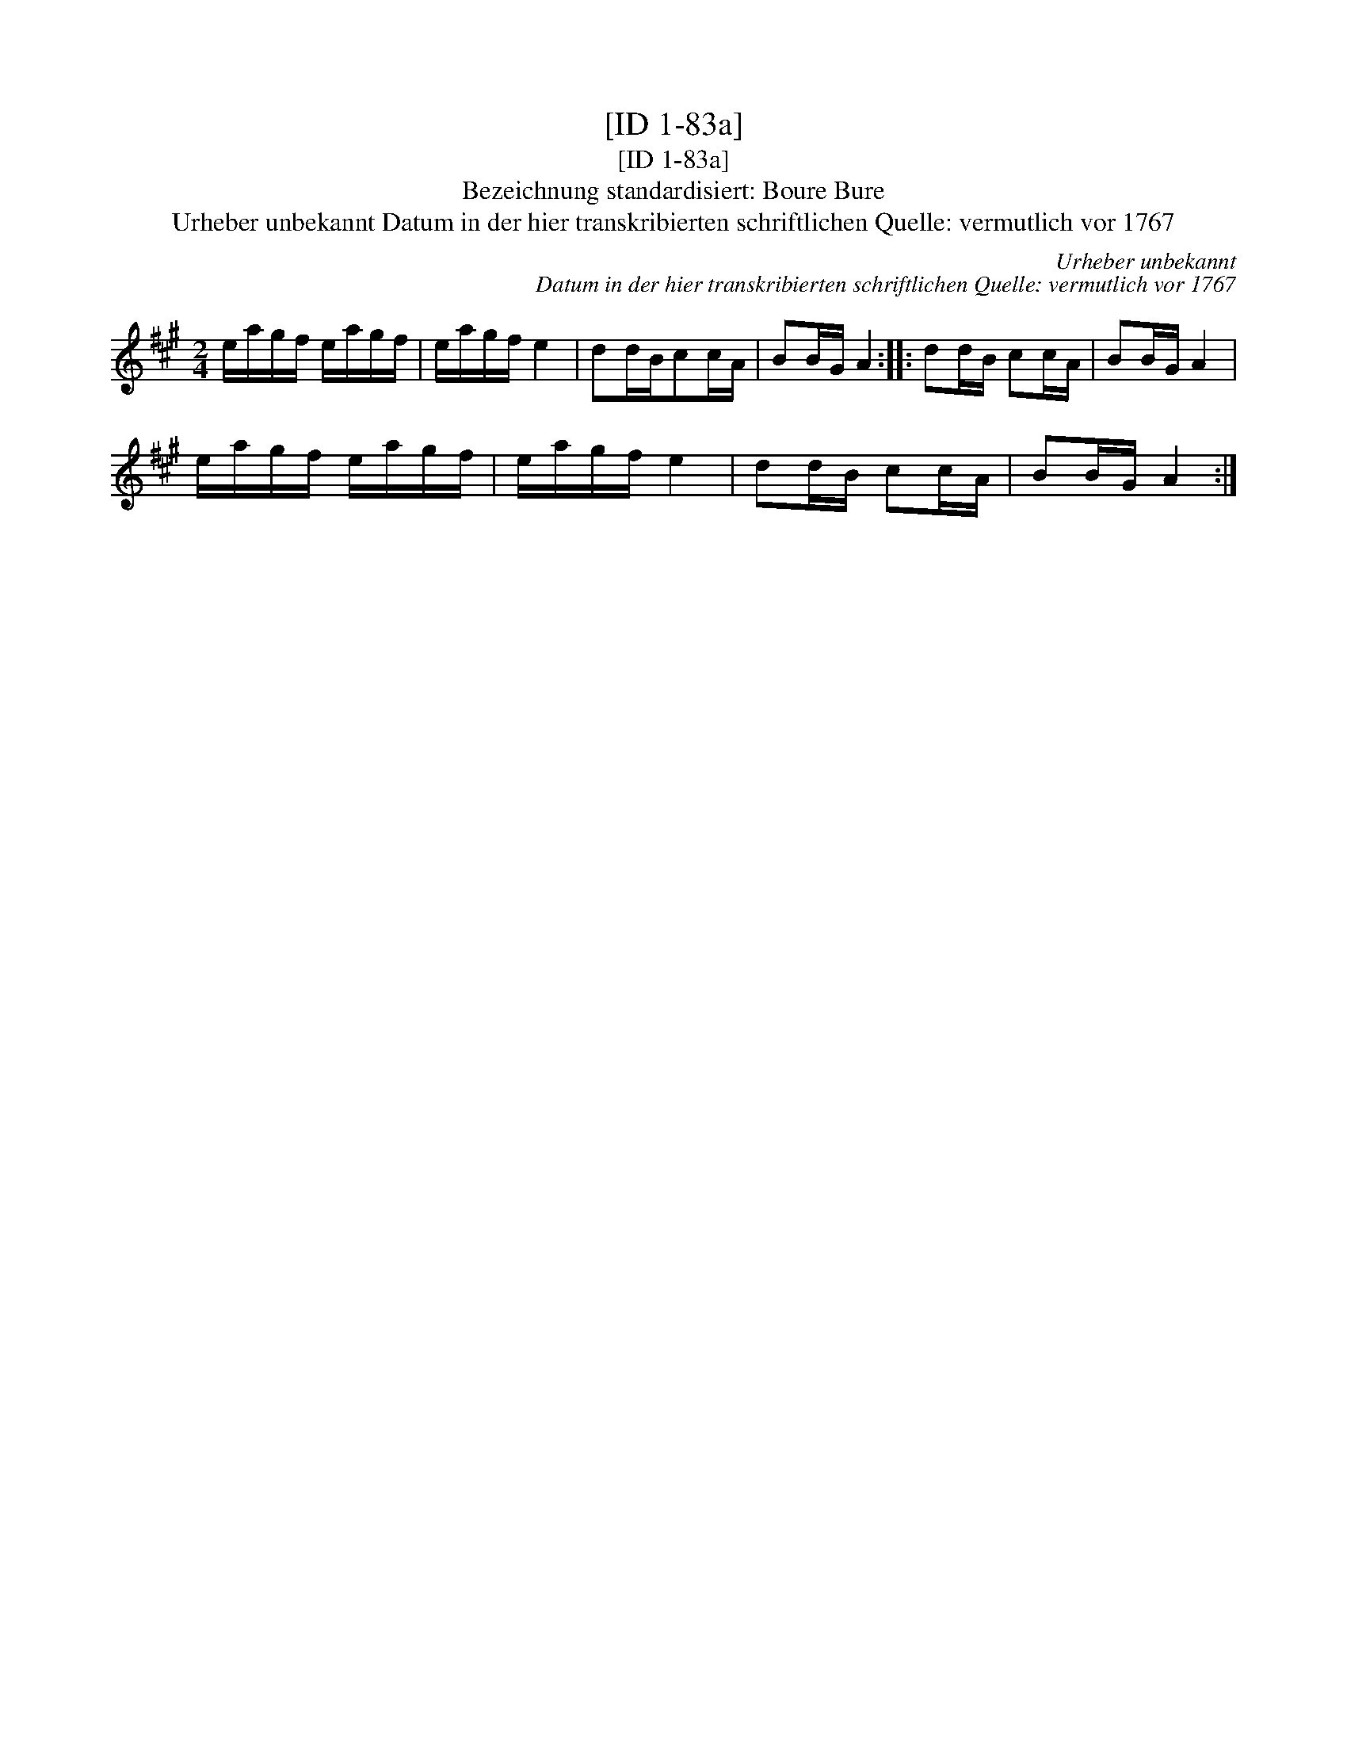 X:1
T:[ID 1-83a]
T:[ID 1-83a]
T:Bezeichnung standardisiert: Boure Bure
T:Urheber unbekannt Datum in der hier transkribierten schriftlichen Quelle: vermutlich vor 1767
C:Urheber unbekannt
C:Datum in der hier transkribierten schriftlichen Quelle: vermutlich vor 1767
L:1/8
M:2/4
K:A
V:1 treble 
V:1
 e/a/g/f/ e/a/g/f/ | e/a/g/f/ e2 | dd/B/cc/A/ | BB/G/ A2 :: dd/B/ cc/A/ | BB/G/ A2 | %6
 e/a/g/f/ e/a/g/f/ | e/a/g/f/ e2 | dd/B/ cc/A/ | BB/G/ A2 :| %10

